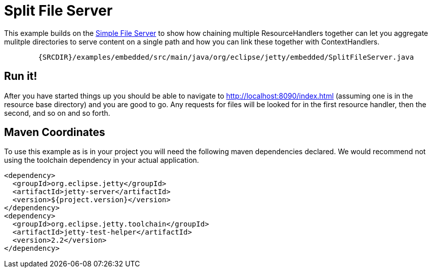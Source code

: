 //  ========================================================================
//  Copyright (c) 1995-2012 Mort Bay Consulting Pty. Ltd.
//  ========================================================================
//  All rights reserved. This program and the accompanying materials
//  are made available under the terms of the Eclipse Public License v1.0
//  and Apache License v2.0 which accompanies this distribution.
//
//      The Eclipse Public License is available at
//      http://www.eclipse.org/legal/epl-v10.html
//
//      The Apache License v2.0 is available at
//      http://www.opensource.org/licenses/apache2.0.php
//
//  You may elect to redistribute this code under either of these licenses.
//  ========================================================================

[[embedded-split-file-server]]
= Split File Server

This example builds on the link:#emebedded-file-server[Simple File
Server] to show how chaining multiple ResourceHandlers together can let
you aggregate mulitple directories to serve content on a single path and
how you can link these together with ContextHandlers.

[source,rjava-no-parse]
----
      
        {SRCDIR}/examples/embedded/src/main/java/org/eclipse/jetty/embedded/SplitFileServer.java
      
    
----

== Run it!

After you have started things up you should be able to navigate to
http://localhost:8090/index.html (assuming one is in the resource base
directory) and you are good to go. Any requests for files will be looked
for in the first resource handler, then the second, and so on and so
forth.

== Maven Coordinates

To use this example as is in your project you will need the following
maven dependencies declared. We would recommend not using the toolchain
dependency in your actual application.

[source,xml]
----

<dependency>  
  <groupId>org.eclipse.jetty</groupId>
  <artifactId>jetty-server</artifactId>
  <version>${project.version}</version>
</dependency>
<dependency>
  <groupId>org.eclipse.jetty.toolchain</groupId>
  <artifactId>jetty-test-helper</artifactId>
  <version>2.2</version>
</dependency>

      
----

